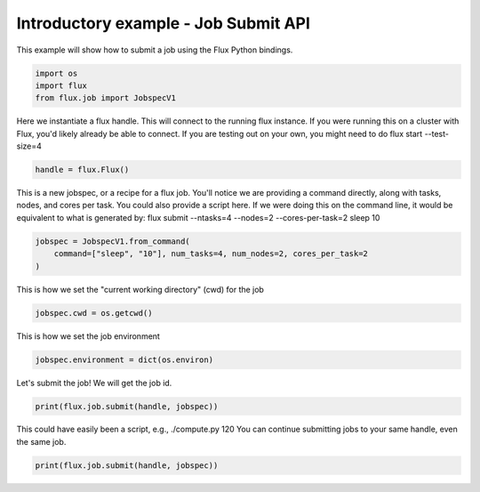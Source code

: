 
.. DO NOT EDIT.
.. THIS FILE WAS AUTOMATICALLY GENERATED BY SPHINX-GALLERY.
.. TO MAKE CHANGES, EDIT THE SOURCE PYTHON FILE:
.. "auto_examples/example_job_submit_api.py"
.. LINE NUMBERS ARE GIVEN BELOW.

.. only:: html

    .. note::
        :class: sphx-glr-download-link-note

        Click :ref:`here <sphx_glr_download_auto_examples_example_job_submit_api.py>`
        to download the full example code

.. rst-class:: sphx-glr-example-title

.. _sphx_glr_auto_examples_example_job_submit_api.py:


Introductory example - Job Submit API
=====================================

This example will show how to submit a job
using the Flux Python bindings.

.. GENERATED FROM PYTHON SOURCE LINES 9-15

.. code-block:: default



    import os
    import flux
    from flux.job import JobspecV1








.. GENERATED FROM PYTHON SOURCE LINES 16-19

Here we instantiate a flux handle. This will connect to the running flux instance.
If you were running this on a cluster with Flux, you'd likely already be able to
connect. If you are testing out on your own, you might need to do flux start --test-size=4

.. GENERATED FROM PYTHON SOURCE LINES 19-21

.. code-block:: default

    handle = flux.Flux()








.. GENERATED FROM PYTHON SOURCE LINES 22-26

This is a new jobspec, or a recipe for a flux job. You'll notice we are providing a command
directly, along with tasks, nodes, and cores per task. You could also provide a script here.
If we were doing this on the command line, it would be equivalent to what is generated by:
flux submit --ntasks=4 --nodes=2 --cores-per-task=2 sleep 10

.. GENERATED FROM PYTHON SOURCE LINES 26-30

.. code-block:: default

    jobspec = JobspecV1.from_command(
        command=["sleep", "10"], num_tasks=4, num_nodes=2, cores_per_task=2
    )








.. GENERATED FROM PYTHON SOURCE LINES 31-32

This is how we set the "current working directory" (cwd) for the job

.. GENERATED FROM PYTHON SOURCE LINES 32-34

.. code-block:: default

    jobspec.cwd = os.getcwd()








.. GENERATED FROM PYTHON SOURCE LINES 35-36

This is how we set the job environment

.. GENERATED FROM PYTHON SOURCE LINES 36-38

.. code-block:: default

    jobspec.environment = dict(os.environ)








.. GENERATED FROM PYTHON SOURCE LINES 39-40

Let's submit the job! We will get the job id.

.. GENERATED FROM PYTHON SOURCE LINES 40-43

.. code-block:: default

    print(flux.job.submit(handle, jobspec))






.. rst-class:: sphx-glr-script-out

 .. code-block:: none

    ƒ2G8ZaFZ




.. GENERATED FROM PYTHON SOURCE LINES 44-46

This could have easily been a script, e.g., ./compute.py 120
You can continue submitting jobs to your same handle, even the same job.

.. GENERATED FROM PYTHON SOURCE LINES 46-47

.. code-block:: default

    print(flux.job.submit(handle, jobspec))




.. rst-class:: sphx-glr-script-out

 .. code-block:: none

    ƒ2GsZDRZ





.. rst-class:: sphx-glr-timing

   **Total running time of the script:** ( 0 minutes  0.232 seconds)


.. _sphx_glr_download_auto_examples_example_job_submit_api.py:

.. only:: html

  .. container:: sphx-glr-footer sphx-glr-footer-example


    .. container:: sphx-glr-download sphx-glr-download-python

      :download:`Download Python source code: example_job_submit_api.py <example_job_submit_api.py>`

    .. container:: sphx-glr-download sphx-glr-download-jupyter

      :download:`Download Jupyter notebook: example_job_submit_api.ipynb <example_job_submit_api.ipynb>`


.. only:: html

 .. rst-class:: sphx-glr-signature

    `Gallery generated by Sphinx-Gallery <https://sphinx-gallery.github.io>`_
